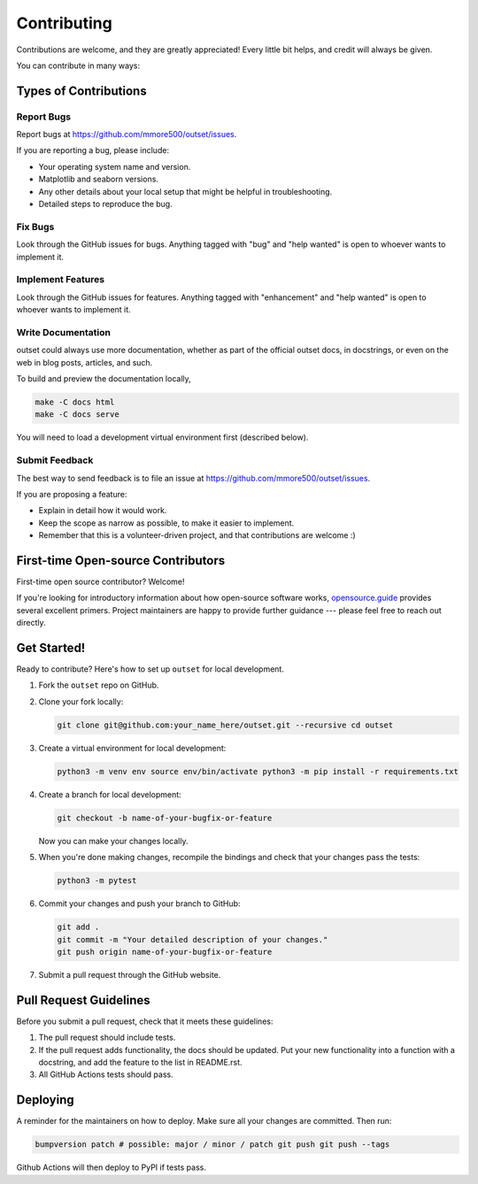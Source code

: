 Contributing
============

Contributions are welcome, and they are greatly appreciated!
Every little bit helps, and credit will always be given.

You can contribute in many ways:

Types of Contributions
----------------------

Report Bugs
~~~~~~~~~~~

Report bugs at https://github.com/mmore500/outset/issues.

If you are reporting a bug, please include:

-  Your operating system name and version.
-  Matplotlib and seaborn versions.
-  Any other details about your local setup that might be helpful in troubleshooting.
-  Detailed steps to reproduce the bug.

Fix Bugs
~~~~~~~~

Look through the GitHub issues for bugs.
Anything tagged with "bug" and "help wanted" is open to whoever wants to implement it.

Implement Features
~~~~~~~~~~~~~~~~~~

Look through the GitHub issues for features.
Anything tagged with "enhancement" and "help wanted" is open to whoever wants to implement it.

Write Documentation
~~~~~~~~~~~~~~~~~~~

outset could always use more documentation, whether as part of the official outset docs, in docstrings, or even on the web in blog posts, articles, and such.

To build and preview the documentation locally,

.. code:: bash

   make -C docs html
   make -C docs serve

You will need to load a development virtual environment first (described below).

Submit Feedback
~~~~~~~~~~~~~~~

The best way to send feedback is to file an issue at https://github.com/mmore500/outset/issues.

If you are proposing a feature:

-  Explain in detail how it would work.
-  Keep the scope as narrow as possible, to make it easier to implement.
-  Remember that this is a volunteer-driven project, and that contributions are welcome :)

First-time Open-source Contributors
-----------------------------------

First-time open source contributor? Welcome!

If you're looking for introductory information about how open-source software works, `opensource.guide <https://opensource.guide>`__ provides several excellent primers. Project maintainers are happy to provide further guidance --- please feel free to reach out directly.

Get Started!
------------

Ready to contribute?
Here's how to set up ``outset`` for local development.

1. Fork the ``outset`` repo on GitHub.

2. Clone your fork locally:

   .. code:: bash

      git clone git@github.com:your_name_here/outset.git --recursive cd outset

3. Create a virtual environment for local development:

   .. code:: bash

      python3 -m venv env source env/bin/activate python3 -m pip install -r requirements.txt

4. Create a branch for local development:

   .. code:: bash

      git checkout -b name-of-your-bugfix-or-feature

   Now you can make your changes locally.

5. When you're done making changes, recompile the bindings and check that your changes pass the tests:

   .. code:: bash

      python3 -m pytest


6. Commit your changes and push your branch to GitHub:

   .. code:: bash

      git add .
      git commit -m "Your detailed description of your changes."
      git push origin name-of-your-bugfix-or-feature

7. Submit a pull request through the GitHub website.

Pull Request Guidelines
-----------------------

Before you submit a pull request, check that it meets these guidelines:

1. The pull request should include tests.
2. If the pull request adds functionality, the docs should be updated.
   Put your new functionality into a function with a docstring, and add the feature to the list in README.rst.
3. All GitHub Actions tests should pass.

Deploying
---------

A reminder for the maintainers on how to deploy.
Make sure all your changes are committed. Then run:

.. code:: bash

   bumpversion patch # possible: major / minor / patch git push git push --tags

Github Actions will then deploy to PyPI if tests pass.
